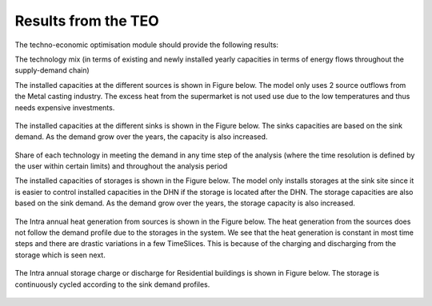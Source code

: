 =================================
Results from the TEO
=================================
The techno-economic optimisation module should provide the following results:

The technology mix (in terms of existing and newly installed yearly capacities in terms of energy flows throughout the supply-demand chain)

The installed capacities at the different sources is shown in Figure below. The model only uses 2 source outflows from the Metal casting industry. The excess heat from the      supermarket is not used use due to the low temperatures and thus needs expensive investments. 

.. figure::  Documents/Images/Source_capacities.png
   :align:   center
              
              Source capacities
    
The installed capacities at the different sinks is shown in the Figure below. The sinks capacities are based on the sink demand. As the demand grow over the years, the capacity is also increased. 

.. figure::  Documents/Images/Sink_capacities.png
   :align:   center
   
              Sink capacities
            
Share of each technology in meeting the demand in any time step of the analysis (where the time resolution is defined by the user within certain limits) and throughout the analysis period 


The installed capacities of storages is shown in the Figure below. The model only installs storages at the sink site since it is easier to control installed capacities in the DHN if the storage is located after the DHN. The storage capacities are also based on the sink demand. As the demand grow over the years, the storage capacity is also increased. 
 
.. figure::  Documents/Images/Storage_capacity.png
   :align:   center
   
              Installed capacity of storages
              
The Intra annual heat generation from sources is shown in the Figure below. The heat generation from the sources does not follow the demand profile due to the storages in the system. We see that the heat generation is constant in most time steps and there are drastic variations in a few TimeSlices.  This is because of the charging and discharging from the storage which is seen next.              
 
.. figure::  Documents/Images/Intra_annual_heat_generation_from_sources.png
   :align:   center
   
              Installed capacity of storages
              
The Intra annual storage charge or discharge for Residential buildings is shown in Figure below. The storage is continuously cycled according to the sink demand profiles.     
 
.. figure::  Documents/Images/Intra_annual_storage_operation.png
   :align:   center
   
              Installed capacity of storages
              
 Annual costs (investment, fuel, operation & maintenance) associated with the technologies. The investment costs for the sinks is shown in the Figure below.
  
.. figure::  Documents/Images/Invetsment_cost.png
   :align:   center
   
              Installed capacity of storages
 
 The operation and maintenance costs of the sources and the sinks is shown in the Figure below.        
   
.. figure::  Documents/Images/Operating_cost.png
   :align:   center
   
              Installed capacity of storages
